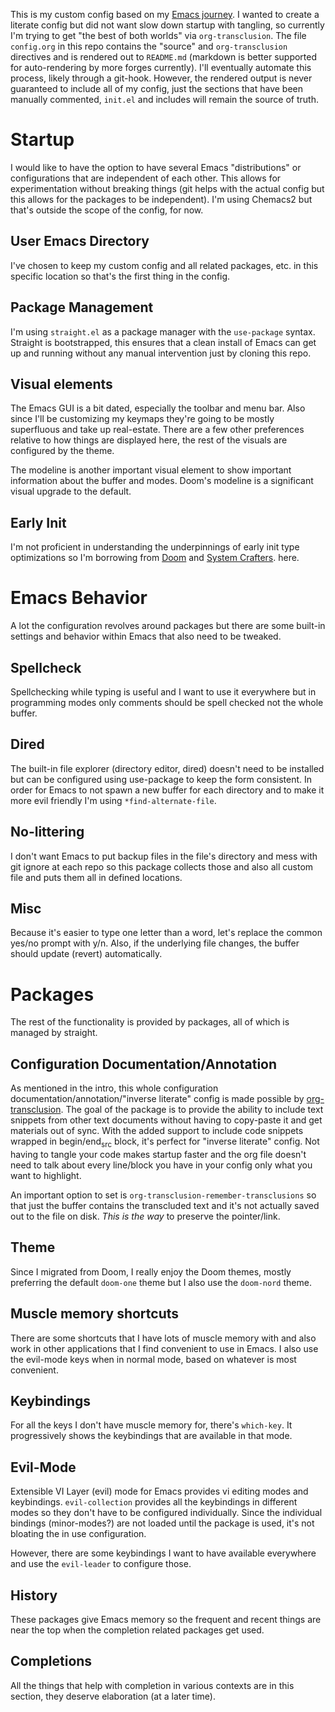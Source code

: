 This is my custom config based on my [[https://shom.dev/posts/20211121_emacs-custom-configuration/][Emacs journey]]. I wanted to create a literate config but did not want slow down startup with tangling, so currently I'm trying to get "the best of both worlds" via =org-transclusion=. The file =config.org= in this repo contains the "source" and =org-transclusion= directives and is rendered out to =README.md= (markdown is better supported for auto-rendering by more forges currently). I'll eventually automate this process, likely through a git-hook. However, the rendered output is never guaranteed to include all of my config, just the sections that have been manually commented, =init.el= and includes will remain the source of truth. 

* Startup
I would like to have the option to have several Emacs "distributions" or configurations that are independent of each other. This allows for experimentation without breaking things (git helps with the actual config but this allows for the packages to be independent). I'm using Chemacs2 but that's outside the scope of the config, for now.

** User Emacs Directory
I've chosen to keep my custom config and all related packages, etc. in this specific location so that's the first thing in the config.
#+transclude: [[./init.el::;directory_begin]] :lines 2- :src emacs-lisp :end "directory_end"

** Package Management
I'm using =straight.el= as a package manager with the =use-package= syntax. Straight is bootstrapped, this ensures that a clean install of Emacs can get up and running without any manual intervention just by cloning this repo.
#+transclude: [[./init.el::;setup_begin]] :lines 2- :src emacs-lisp :end "setup_end"

** Visual elements
The Emacs GUI is a bit dated, especially the toolbar and menu bar. Also since I'll be customizing my keymaps they're going to be mostly superfluous and take up real-estate. There are a few other preferences relative to how things are displayed here, the rest of the visuals are configured by the theme.
#+transclude: [[./init.el::;visual_begin]] :lines 2- :src emacs-lisp :end "visual_end"

The modeline is another important visual element to show important information about the buffer and modes. Doom's modeline is a significant visual upgrade to the default.
#+transclude: [[./init.el::;modeline_begin]] :lines 2- :src emacs-lisp :end "modeline_end"

** Early Init
I'm not proficient in understanding the underpinnings of early init type optimizations so I'm borrowing from [[https://github.com/hlissner/doom-emacs/][Doom]] and [[https://systemcrafters.net][System Crafters]]. here.
#+transclude: [[./early-init.el]]  :src emacs-lisp

* Emacs Behavior
A lot the configuration revolves around packages but there are some built-in settings and behavior within Emacs that also need to be tweaked.

** Spellcheck
Spellchecking while typing is useful and I want to use it everywhere but in programming modes only comments should be spell checked not the whole buffer.
#+transclude: [[./init.el::;spellcheck_begin]] :lines 2- :src emacs-lisp :end "spellcheck_end"

** Dired
The built-in file explorer (directory editor, dired) doesn't need to be installed but can be configured using use-package to keep the form consistent. In order for  Emacs to not spawn a new buffer for each directory and to make it more evil friendly I'm using ~*find-alternate-file~.
#+transclude: [[./init.el::;dired_begin]] :lines 2- :src emacs-lisp :end "dired_end"

** No-littering
I don't want Emacs to put backup files in the file's directory and mess with git ignore at each repo so this package collects those and also all custom file and puts them all in defined locations.
#+transclude: [[./init.el::;no-littering_begin]] :lines 2- :src emacs-lisp :end "no-littering_end"

** Misc
Because it's easier to type one letter than a word, let's replace the common yes/no prompt with y/n. Also, if the underlying file changes, the buffer should update (revert) automatically.
#+transclude: [[./init.el::;built-in_begin]] :lines 2- :src emacs-lisp :end "built-in_end"

* Packages
The rest of the functionality is provided by packages, all of which is managed by straight.

** Configuration Documentation/Annotation
As mentioned in the intro, this whole configuration documentation/annotation/"inverse literate" config is made possible by [[https://github.com/nobiot/org-transclusion][org-transclusion]]. The goal of the package is to provide the ability to include text snippets from other text documents without having to copy-paste it and get materials out of sync. With the added support to include code snippets wrapped in begin/end_src block, it's perfect for "inverse literate" config. Not having to tangle your code makes startup faster and the org file doesn't need to talk about every line/block you have in your config only what you want to highlight.

An important option to set is ~org-transclusion-remember-transclusions~ so that just the buffer contains the transcluded text and it's not actually saved out to the file on disk. /This is the way/ to preserve the pointer/link.
#+transclude: [[./init.el::;org-transclusion_begin]] :lines 2- :src emacs-lisp :end "org-transclusion_end"

** Theme
Since I migrated from Doom, I really enjoy the Doom themes, mostly preferring the default =doom-one= theme but I also use the =doom-nord= theme.
#+transclude: [[./init.el::;theme_begin]] :lines 2- :src emacs-lisp :end "theme_end"

** Muscle memory shortcuts
There are some shortcuts that I have lots of muscle memory with and also work in other applications that I find convenient to use in Emacs. I also use the evil-mode keys when in normal mode, based on whatever is most convenient.
#+transclude: [[./init.el::;cua_begin]] :lines 2- :src emacs-lisp :end "cua_end"

** Keybindings
For all the keys I don't have muscle memory for, there's =which-key=. It progressively shows the keybindings that are available in that mode.
#+transclude: [[./init.el::;which-key_begin]] :lines 2- :src emacs-lisp :end "which-key_end"

** Evil-Mode
Extensible VI Layer (evil) mode for Emacs provides vi editing modes and keybindings. =evil-collection= provides all the keybindings in different modes so they don't have to be configured individually. Since the individual bindings (minor-modes?) are not loaded until the package is used, it's not bloating the in use configuration.
#+transclude: [[./init.el::;evil_begin]] :lines 2- :src emacs-lisp :end "evil_end"

However, there are some keybindings I want to have available everywhere and use the =evil-leader= to configure those.
#+transclude: [[./init.el::;evil-leader_begin]] :lines 2- :src emacs-lisp :end ";evil-leader_end"

** History
These packages give Emacs memory so the frequent and recent things are near the top when the completion related packages get used.
#+transclude: [[./init.el::;history_begin]] :lines 2- :src emacs-lisp :end ";history_end"

** Completions
All the things that help with completion in various contexts are in this section, they deserve elaboration (at a later time).
#+transclude: [[./init.el::;completions_begin]] :lines 2- :src emacs-lisp :end ";completions_end"

#  LocalWords:  config repo
